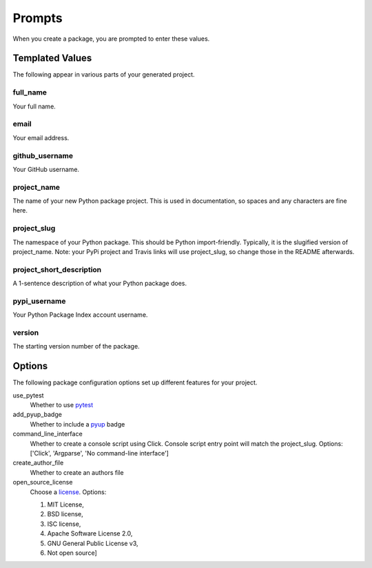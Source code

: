 =======
Prompts
=======

When you create a package, you are prompted to enter these values.

Templated Values
----------------

The following appear in various parts of your generated project.

full_name
~~~~~~~~~
Your full name.

email
~~~~~
Your email address.

github_username
~~~~~~~~~~~~~~~
Your GitHub username.

project_name
~~~~~~~~~~~~
The name of your new Python package project. This is used in documentation,
so spaces and any characters are fine here.

project_slug
~~~~~~~~~~~~
The namespace of your Python package. This should be Python import-friendly.
Typically, it is the slugified version of project_name. Note: your PyPi
project and Travis links will use project_slug, so change those in the
README afterwards.

project_short_description
~~~~~~~~~~~~~~~~~~~~~~~~~
A 1-sentence description of what your Python package does.

pypi_username
~~~~~~~~~~~~~
Your Python Package Index account username.

version
~~~~~~~
The starting version number of the package.


Options
-------

The following package configuration options set up different features for your
project.

use_pytest
    Whether to use `pytest <https://docs.pytest.org/en/latest/>`_

add_pyup_badge
    Whether to include a `pyup <https://github.com/pyupio/pyup>`_ badge

command_line_interface
    Whether to create a console script using Click. Console script entry point
    will match the project_slug. Options: ['Click', 'Argparse', 'No command-line interface']

create_author_file
    Whether to create an authors file

open_source_license
    Choose a `license <https://choosealicense.com/>`_. Options:

    1. MIT License,
    2. BSD license,
    3. ISC license,
    4. Apache Software License 2.0,
    5. GNU General Public License v3,
    6. Not open source]
